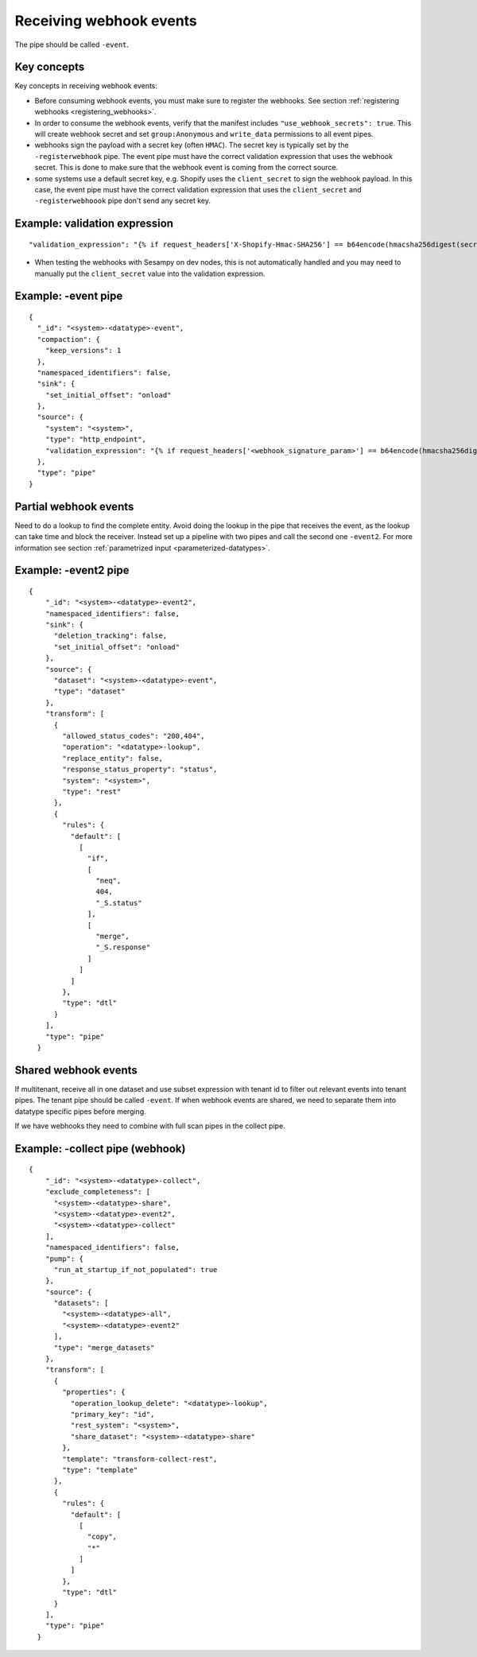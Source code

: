 Receiving webhook events
========================

The pipe should be called ``-event``.

Key concepts
------------
Key concepts in receiving webhook events:

* Before consuming webhook events, you must make sure to register the webhooks. See section :ref:`registering webhooks <registering_webhooks>`.
* In order to consume the webhook events, verify that the manifest includes ``"use_webhook_secrets": true``. This will create webhook secret and set ``group:Anonymous`` and ``write_data`` permissions to all event pipes.
* webhooks sign the payload with a secret key (often ``HMAC``). The secret key is typically set by the ``-registerwebhook`` pipe. The event pipe must have the correct validation expression that uses the webhook secret. This is done to make sure that the webhook event is coming from the correct source.
* some systems use a default secret key, e.g. Shopify uses the ``client_secret`` to sign the webhook payload. In this case, the event pipe must have the correct validation expression that uses the ``client_secret`` and ``-registerwebhoook`` pipe don't send any secret key.

Example: validation expression
------------------------------

::

   "validation_expression": "{% if request_headers['X-Shopify-Hmac-SHA256'] == b64encode(hmacsha256digest(secret('oauth_client_secret'), request_body)) %}{% else %}FAIL!{% endif %}"

* When testing the webhooks with Sesampy on dev nodes, this is not automatically handled and you may need to manually put the ``client_secret`` value into the validation expression.

Example: -event pipe
--------------------

::

  {
    "_id": "<system>-<datatype>-event",
    "compaction": {
      "keep_versions": 1
    },
    "namespaced_identifiers": false,
    "sink": {
      "set_initial_offset": "onload"
    },
    "source": {
      "system": "<system>",
      "type": "http_endpoint",
      "validation_expression": "{% if request_headers['<webhook_signature_param>'] == b64encode(hmacsha256digest(secret('webhook_secret'), request_body)) %}{% else %}FAIL!{% endif %}"
    },
    "type": "pipe"
  }

Partial webhook events
----------------------

Need to do a lookup to find the complete entity. Avoid doing the lookup in the pipe that receives the event, as the lookup can take time and block the receiver. Instead set up a pipeline with two pipes and call the second one ``-event2``. For more information see section :ref:`parametrized input <parameterized-datatypes>`.

Example: -event2 pipe
----------------------

::

  {
      "_id": "<system>-<datatype>-event2",
      "namespaced_identifiers": false,
      "sink": {
        "deletion_tracking": false,
        "set_initial_offset": "onload"
      },
      "source": {
        "dataset": "<system>-<datatype>-event",
        "type": "dataset"
      },
      "transform": [
        {
          "allowed_status_codes": "200,404",
          "operation": "<datatype>-lookup",
          "replace_entity": false,
          "response_status_property": "status",
          "system": "<system>",
          "type": "rest"
        },
        {
          "rules": {
            "default": [
              [
                "if",
                [
                  "neq",
                  404,
                  "_S.status"
                ],
                [
                  "merge",
                  "_S.response"
                ]
              ]
            ]
          },
          "type": "dtl"
        }
      ],
      "type": "pipe"
    }


Shared webhook events
---------------------

If multitenant, receive all in one dataset and use subset expression with tenant id to filter out relevant events into tenant pipes. The tenant pipe should be called ``-event``.
If when webhook events are shared, we need to separate them into datatype specific pipes before merging.

If we have webhooks they need to combine with full scan pipes in the collect pipe.

Example: -collect pipe (webhook)
--------------------------------

::

  {
      "_id": "<system>-<datatype>-collect",
      "exclude_completeness": [
        "<system>-<datatype>-share",
        "<system>-<datatype>-event2",
        "<system>-<datatype>-collect"
      ],
      "namespaced_identifiers": false,
      "pump": {
        "run_at_startup_if_not_populated": true
      },
      "source": {
        "datasets": [
          "<system>-<datatype>-all",
          "<system>-<datatype>-event2"
        ],
        "type": "merge_datasets"
      },
      "transform": [
        {
          "properties": {
            "operation_lookup_delete": "<datatype>-lookup",
            "primary_key": "id",
            "rest_system": "<system>",
            "share_dataset": "<system>-<datatype>-share"
          },
          "template": "transform-collect-rest",
          "type": "template"
        },
        {
          "rules": {
            "default": [
              [
                "copy",
                "*"
              ]
            ]
          },
          "type": "dtl"
        }
      ],
      "type": "pipe"
    }